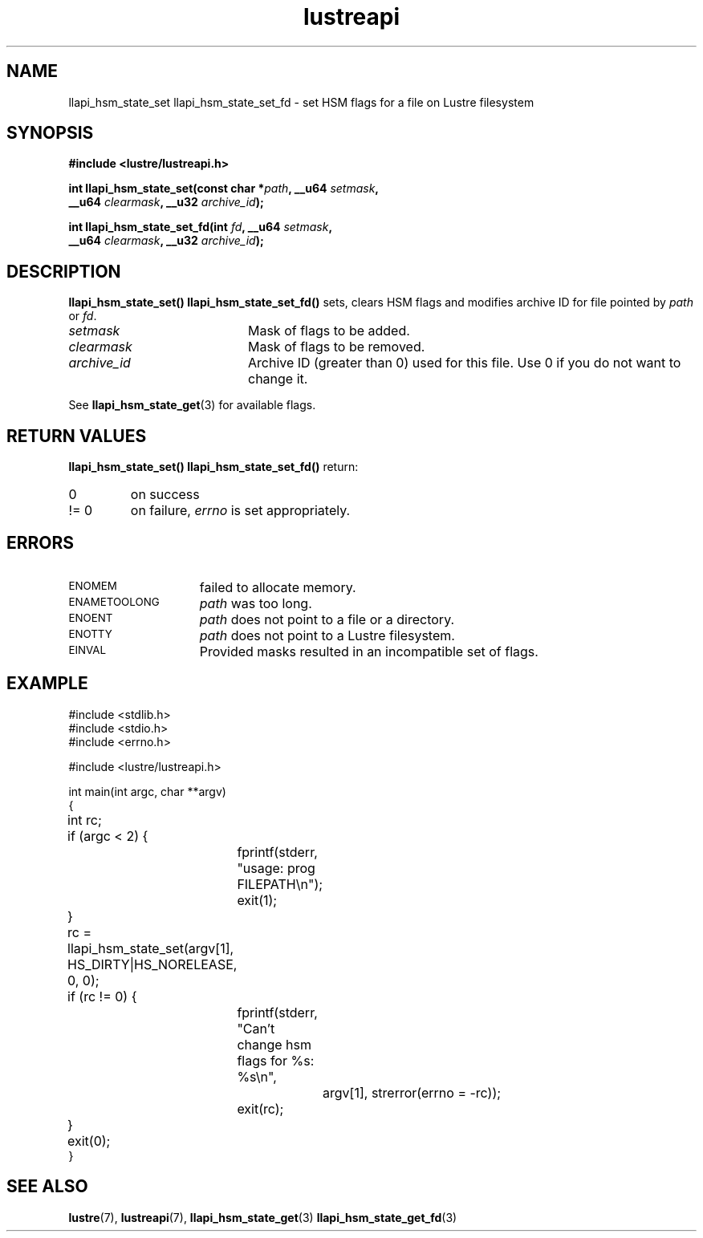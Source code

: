 .TH lustreapi 3 "2012 Dec 21" Lustre "Lustre Application Interface Library"
.SH NAME
llapi_hsm_state_set llapi_hsm_state_set_fd \- set HSM flags for a file on Lustre filesystem
.SH SYNOPSIS
.nf
.B #include <lustre/lustreapi.h>
.sp
.BI "int llapi_hsm_state_set(const char *" path ", __u64 " setmask ",
.BI "                        __u64 " clearmask ", __u32 " archive_id ");"
.sp
.BI "int llapi_hsm_state_set_fd(int " fd ", __u64 " setmask ",
.BI "                           __u64 " clearmask ", __u32 " archive_id ");"
.sp
.fi
.SH DESCRIPTION
.LP
.B llapi_hsm_state_set(\|)
.B llapi_hsm_state_set_fd(\|)
sets, clears HSM flags and modifies archive ID for file pointed by
.IR path
or
.IR fd .

.TP 20
.I setmask
Mask of flags to be added.
.TP 20
.I clearmask
Mask of flags to be removed.
.TP 20
.I archive_id
Archive ID (greater than 0) used for this file. Use 0 if you do not want to
change it.
.LP
See
.BR llapi_hsm_state_get (3)
for available flags.
.LP
.SH RETURN VALUES
.LP
.B llapi_hsm_state_set(\|)
.B llapi_hsm_state_set_fd(\|)
return:
.TP
0
on success
.TP
!= 0
on failure,
.I errno
is set appropriately.
.SH ERRORS
.TP 15
.SM ENOMEM
failed to allocate memory.
.TP 15
.SM ENAMETOOLONG
.I path
was too long.
.TP 15
.SM ENOENT
.I path
does not point to a file or a directory.
.TP 15
.SM ENOTTY
.I path
does not point to a Lustre filesystem.
.TP 15
.SM EINVAL
Provided masks resulted in an incompatible set of flags.
.SH EXAMPLE

.nf
#include <stdlib.h>
#include <stdio.h>
#include <errno.h>

#include <lustre/lustreapi.h>

int main(int argc, char **argv)
{
	int rc;

	if (argc < 2) {
		fprintf(stderr, "usage: prog FILEPATH\\n");
		exit(1);
	}

	rc = llapi_hsm_state_set(argv[1], HS_DIRTY|HS_NORELEASE, 0, 0);
	if (rc != 0) {
		fprintf(stderr, "Can't change hsm flags for %s: %s\\n",
			argv[1], strerror(errno = -rc));
		exit(rc);
	}

	exit(0);
}
.fi
.SH "SEE ALSO"
.BR lustre (7),
.BR lustreapi (7),
.BR llapi_hsm_state_get (3)
.BR llapi_hsm_state_get_fd (3)
